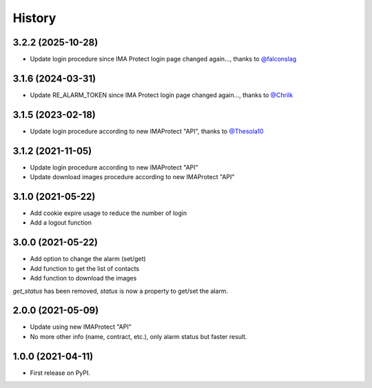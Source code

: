 =======
History
=======

3.2.2 (2025-10-28)
------------------
* Update login procedure since IMA Protect login page changed again..., thanks to `@falconslag`_


3.1.6 (2024-03-31)
------------------
* Update RE_ALARM_TOKEN since IMA Protect login page changed again..., thanks to `@Chrilk`_


3.1.5 (2023-02-18)
------------------
* Update login procedure according to new IMAProtect "API", thanks to `@Thesola10`_

3.1.2 (2021-11-05)
------------------
* Update login procedure according to new IMAProtect "API"
* Update download images procedure according to new IMAProtect "API"

3.1.0 (2021-05-22)
------------------
* Add cookie expire usage to reduce the number of login
* Add a logout function

3.0.0 (2021-05-22)
------------------

* Add option to change the alarm (set/get)
* Add function to get the list of contacts
* Add function to download the images

`get_status` has been removed, `status` is now a property to get/set the alarm.

2.0.0 (2021-05-09)
------------------

* Update using new IMAProtect "API"
* No more other info (name, contract, etc.), only alarm status but faster result.

1.0.0 (2021-04-11)
------------------

* First release on PyPI.



.. _`@Thesola10`: https://github.com/Thesola10

.. _`@Chrilk`: https://github.com/Chrilk

.. _`@falconslag`: https://github.com/falconslag
